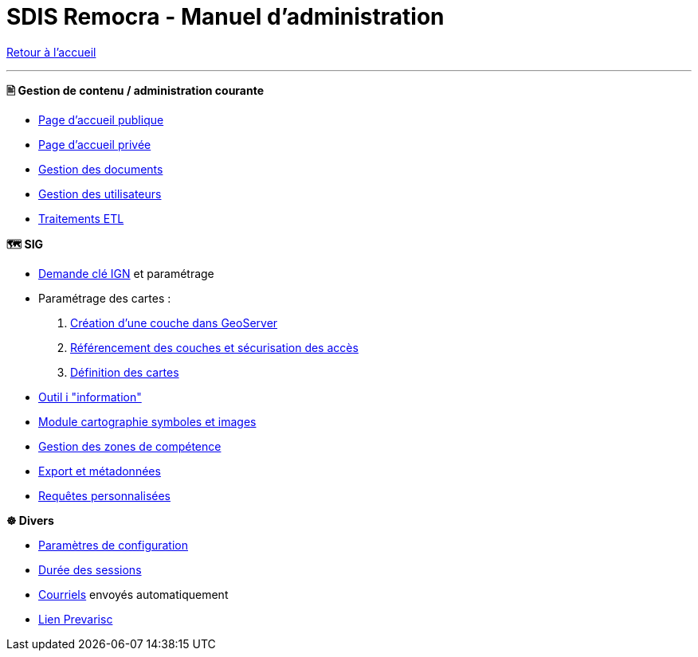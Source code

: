 = SDIS Remocra - Manuel d'administration

ifdef::env-github,env-browser[:outfilesuffix: .adoc]

:experimental:
:icons: font

:toc:

:numbered:

link:index{outfilesuffix}[Retour à l'accueil]

'''

*🖹 Gestion de contenu / administration courante*

** link:administration/Page%20d%20accueil%20publique{outfilesuffix}[Page d'accueil publique]
** link:administration/Page%20d%20accueil%20privee{outfilesuffix}[Page d'accueil privée]
** link:administration/Gestion%20des%20documents{outfilesuffix}[Gestion des documents]
** link:administration/Gestion%20des%20utilisateurs{outfilesuffix}[Gestion des utilisateurs]
** link:administration/traitements_etl/Traitements%20ETL{outfilesuffix}[Traitements ETL]

*🗺 SIG*

** link:administration/Demande%20cle%20IGN{outfilesuffix}[Demande clé IGN] et paramétrage
** Paramétrage des cartes :
. link:administration/Couche%20GeoServer{outfilesuffix}[Création d'une couche dans GeoServer]
. link:administration/Couches%20Remocra{outfilesuffix}[Référencement des couches et sécurisation des accès]
. link:administration/Cartes{outfilesuffix}[Définition des cartes]
** link:administration/Outil%20i{outfilesuffix}[Outil i "information"]
** link:administration/Module%20cartographie%20symboles%20et%20images{outfilesuffix}[Module cartographie symboles et images]
** link:administration/Gestion%20des%20zones%20de%20competence{outfilesuffix}[Gestion des zones de compétence]
** link:administration/export_et_metadonnees/Export%20et%20metadonnees{outfilesuffix}[Export et métadonnées]
** link:administration/requetes_personnalisees/Requetes%20personnalisees{outfilesuffix}[Requêtes personnalisées]

*☸ Divers*

** link:administration/Parametres%20de%20configuration{outfilesuffix}[Paramètres de configuration]
** link:administration/Duree%20des%20sessions{outfilesuffix}[Durée des sessions]
** link:administration/Courriels{outfilesuffix}[Courriels] envoyés automatiquement
** link:administration/Lien%20Prevarisc{outfilesuffix}[Lien Prevarisc]
